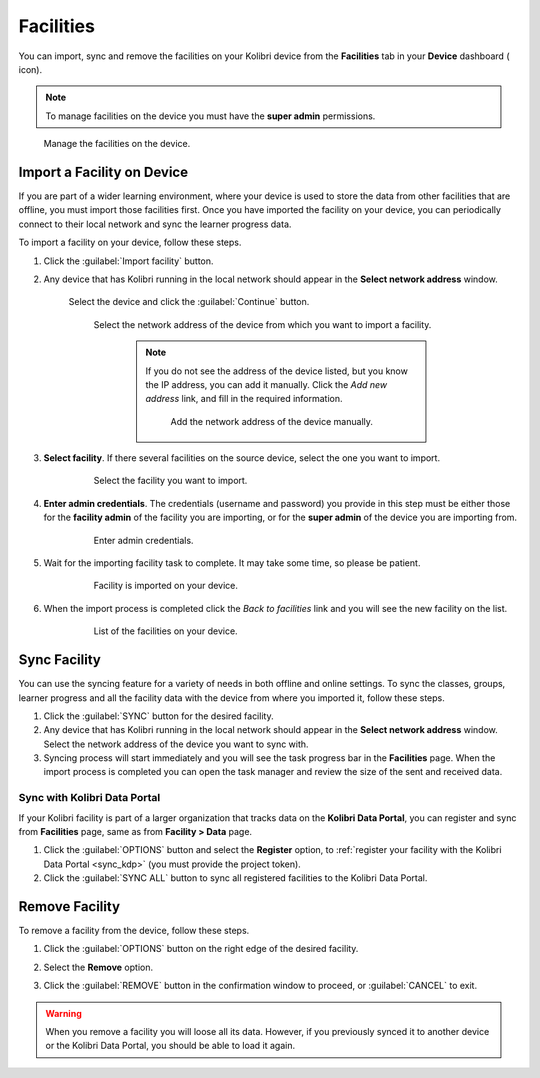 .. _facilities:

Facilities
##########

You can import, sync and remove the facilities on your Kolibri device from the **Facilities** tab in your **Device** dashboard ( icon). 

.. TO-DO (icon)

.. note::
  To manage facilities on the device you must have the **super admin** permissions.


.. figure:: ../img/facilities.png
	:alt: Open the Device page and navigate to Facilities tab.

	Manage the facilities on the device.

Import a Facility on Device
***************************

If you are part of a wider learning environment, where your device is used to store the data from other facilities that are offline, you must import those facilities first. Once you have imported the facility on your device, you can periodically connect to their local network and sync the learner progress data.

To import a facility on your device, follow these steps.

#. Click the :guilabel:`Import facility` button. 

#. Any device that has Kolibri running in the local network should appear in the **Select network address** window.

	Select the device and click the :guilabel:`Continue` button.

  	.. figure:: /img/import-facility-select-device.png
	   :alt: 

	   Select the network address of the device from which you want to import a facility.

		.. note:: If you do not see the address of the device listed, but you know the IP address, you can add it manually. Click the *Add new address* link, and fill in the required information.

			.. figure:: /img/import-facility-add-device.png
				:alt: Add the network address of the device manually.

				Add the network address of the device manually.

#. **Select facility**. If there several facilities on the source device, select the one you want to import. 

  	.. figure:: /img/select-facility-to-import.png
	   :alt: 

	   Select the facility you want to import.

#. **Enter admin credentials**. The credentials (username and password) you provide in this step must be either those for the **facility admin** of the facility you are importing, or for the **super admin** of the device you are importing from.

  	.. figure:: /img/import-facility-admin-creds.png
	   :alt: 

	   Enter admin credentials.

#. Wait for the importing facility task to complete. It may take some time, so please be patient. 
   
  	.. figure:: /img/import-facility-task.png
	   :alt: 

	   Facility is imported on your device.

#. When the import process is completed click the *Back to facilities* link and you will see the new facility on the list.

  	.. figure:: /img/new-imported-facility.png
	   :alt: 

	   List of the facilities on your device.

.. _sync_facility:



Sync Facility
*************

You can use the syncing feature for a variety of needs in both offline and online settings. To sync the classes, groups, learner progress and all the facility data with the device from where you imported it, follow these steps.

#. Click the :guilabel:`SYNC` button for the desired facility.
#. Any device that has Kolibri running in the local network should appear in the **Select network address** window. Select the network address of the device you want to sync with. 
#. Syncing process will start immediately and you will see the task progress bar in the **Facilities** page. When the import process is completed you can open the task manager and review the size of the sent and received data.

Sync with Kolibri Data Portal
^^^^^^^^^^^^^^^^^^^^^^^^^^^^^

If your Kolibri facility is part of a larger organization that tracks data on the **Kolibri Data Portal**, you can register and sync from **Facilities** page, same as from **Facility > Data** page.

#. Click the :guilabel:`OPTIONS` button and select the **Register** option, to :ref:`register your facility with the Kolibri Data Portal <sync_kdp>` (you must provide the project token). 
#. Click the :guilabel:`SYNC ALL` button to sync all registered facilities to the Kolibri Data Portal.
  

Remove Facility
***************

To remove a facility from the device, follow these steps.

#. Click the :guilabel:`OPTIONS` button on the right edge of the desired facility.
#. Select the **Remove** option.
#. Click the :guilabel:`REMOVE` button in the confirmation window to proceed, or :guilabel:`CANCEL` to exit.
   
  	.. figure:: /img/remove-facility.png
	   :alt: 

.. warning:: When you remove a facility you will loose all its data. However, if you previously synced it to another device or the Kolibri Data Portal, you should be able to load it again.